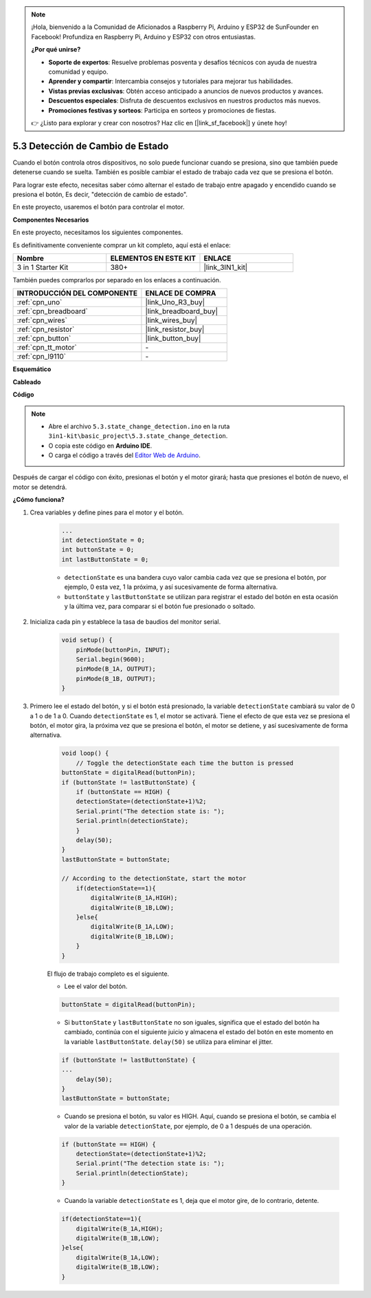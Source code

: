 .. note::

    ¡Hola, bienvenido a la Comunidad de Aficionados a Raspberry Pi, Arduino y ESP32 de SunFounder en Facebook! Profundiza en Raspberry Pi, Arduino y ESP32 con otros entusiastas.

    **¿Por qué unirse?**

    - **Soporte de expertos**: Resuelve problemas posventa y desafíos técnicos con ayuda de nuestra comunidad y equipo.
    - **Aprender y compartir**: Intercambia consejos y tutoriales para mejorar tus habilidades.
    - **Vistas previas exclusivas**: Obtén acceso anticipado a anuncios de nuevos productos y avances.
    - **Descuentos especiales**: Disfruta de descuentos exclusivos en nuestros productos más nuevos.
    - **Promociones festivas y sorteos**: Participa en sorteos y promociones de fiestas.

    👉 ¿Listo para explorar y crear con nosotros? Haz clic en [|link_sf_facebook|] y únete hoy!

.. _ar_state_change:

5.3 Detección de Cambio de Estado
====================================

Cuando el botón controla otros dispositivos, no solo puede funcionar cuando se presiona, sino que también puede detenerse cuando se suelta.
También es posible cambiar el estado de trabajo cada vez que se presiona el botón.

Para lograr este efecto, necesitas saber cómo alternar el estado de trabajo entre apagado y encendido cuando se presiona el botón,
Es decir, "detección de cambio de estado".

En este proyecto, usaremos el botón para controlar el motor.

**Componentes Necesarios**

En este proyecto, necesitamos los siguientes componentes.

Es definitivamente conveniente comprar un kit completo, aquí está el enlace:

.. list-table::
    :widths: 20 20 20
    :header-rows: 1

    *   - Nombre	
        - ELEMENTOS EN ESTE KIT
        - ENLACE
    *   - 3 in 1 Starter Kit
        - 380+
        - |link_3IN1_kit|

También puedes comprarlos por separado en los enlaces a continuación.

.. list-table::
    :widths: 30 20
    :header-rows: 1

    *   - INTRODUCCIÓN DEL COMPONENTE
        - ENLACE DE COMPRA

    *   - :ref:`cpn_uno`
        - |link_Uno_R3_buy|
    *   - :ref:`cpn_breadboard`
        - |link_breadboard_buy|
    *   - :ref:`cpn_wires`
        - |link_wires_buy|
    *   - :ref:`cpn_resistor`
        - |link_resistor_buy|
    *   - :ref:`cpn_button`
        - |link_button_buy|
    *   - :ref:`cpn_tt_motor`
        - \-
    *   - :ref:`cpn_l9110`
        - \-

**Esquemático**

.. image:: img/circuit_8.3_statechange.png

**Cableado**

.. image:: img/5.3_state_change_l9110_bb.png
    :width: 800
    :align: center

**Código**

.. note::

    * Abre el archivo ``5.3.state_change_detection.ino`` en la ruta ``3in1-kit\basic_project\5.3.state_change_detection``.
    * O copia este código en **Arduino IDE**.
    
    * O carga el código a través del `Editor Web de Arduino <https://docs.arduino.cc/cloud/web-editor/tutorials/getting-started/getting-started-web-editor>`_.

.. raw:: html
    
    <iframe src=https://create.arduino.cc/editor/sunfounder01/67a62a3d-46d3-4f5f-889c-364cbdf9b66f/preview?embed style="height:510px;width:100%;margin:10px 0" frameborder=0></iframe>
    
Después de cargar el código con éxito, presionas el botón y el motor girará; hasta que presiones el botón de nuevo, el motor se detendrá.


**¿Cómo funciona?**

#. Crea variables y define pines para el motor y el botón.

    .. code-block:: arduino

        ...
        int detectionState = 0;   
        int buttonState = 0;         
        int lastButtonState = 0;    

    * ``detectionState`` es una bandera cuyo valor cambia cada vez que se presiona el botón, por ejemplo, 0 esta vez, 1 la próxima, y así sucesivamente de forma alternativa.
    * ``buttonState`` y ``lastButtonState`` se utilizan para registrar el estado del botón en esta ocasión y la última vez, para comparar si el botón fue presionado o soltado.

#. Inicializa cada pin y establece la tasa de baudios del monitor serial.

    .. code-block:: arduino

        void setup() {
            pinMode(buttonPin, INPUT);
            Serial.begin(9600);
            pinMode(B_1A, OUTPUT);
            pinMode(B_1B, OUTPUT);
        }


#. Primero lee el estado del botón, y si el botón está presionado, la variable ``detectionState`` cambiará su valor de 0 a 1 o de 1 a 0. Cuando ``detectionState`` es 1, el motor se activará. Tiene el efecto de que esta vez se presiona el botón, el motor gira, la próxima vez que se presiona el botón, el motor se detiene, y así sucesivamente de forma alternativa.

    .. code-block:: arduino

        void loop() {
            // Toggle the detectionState each time the button is pressed
        buttonState = digitalRead(buttonPin);
        if (buttonState != lastButtonState) {
            if (buttonState == HIGH) {
            detectionState=(detectionState+1)%2;
            Serial.print("The detection state is: ");
            Serial.println(detectionState);
            } 
            delay(50);
        }
        lastButtonState = buttonState;
        
        // According to the detectionState, start the motor
            if(detectionState==1){
                digitalWrite(B_1A,HIGH);
                digitalWrite(B_1B,LOW);
            }else{
                digitalWrite(B_1A,LOW);
                digitalWrite(B_1B,LOW);
            }
        }

    El flujo de trabajo completo es el siguiente.

    * Lee el valor del botón.

    .. code-block:: arduino

        buttonState = digitalRead(buttonPin);

    * Si ``buttonState`` y ``lastButtonState`` no son iguales, significa que el estado del botón ha cambiado, continúa con el siguiente juicio y almacena el estado del botón en este momento en la variable ``lastButtonState``. ``delay(50)`` se utiliza para eliminar el jitter.
    
    .. code-block:: arduino

        if (buttonState != lastButtonState) {
        ...
            delay(50);
        }
        lastButtonState = buttonState;

    * Cuando se presiona el botón, su valor es HIGH. Aquí, cuando se presiona el botón, se cambia el valor de la variable ``detectionState``, por ejemplo, de 0 a 1 después de una operación.

    .. code-block:: arduino

        if (buttonState == HIGH) {
            detectionState=(detectionState+1)%2;
            Serial.print("The detection state is: ");
            Serial.println(detectionState);
        }

    * Cuando la variable ``detectionState`` es 1, deja que el motor gire, de lo contrario, detente.

    .. code-block:: arduino

        if(detectionState==1){
            digitalWrite(B_1A,HIGH);
            digitalWrite(B_1B,LOW);
        }else{
            digitalWrite(B_1A,LOW);
            digitalWrite(B_1B,LOW);
        }

